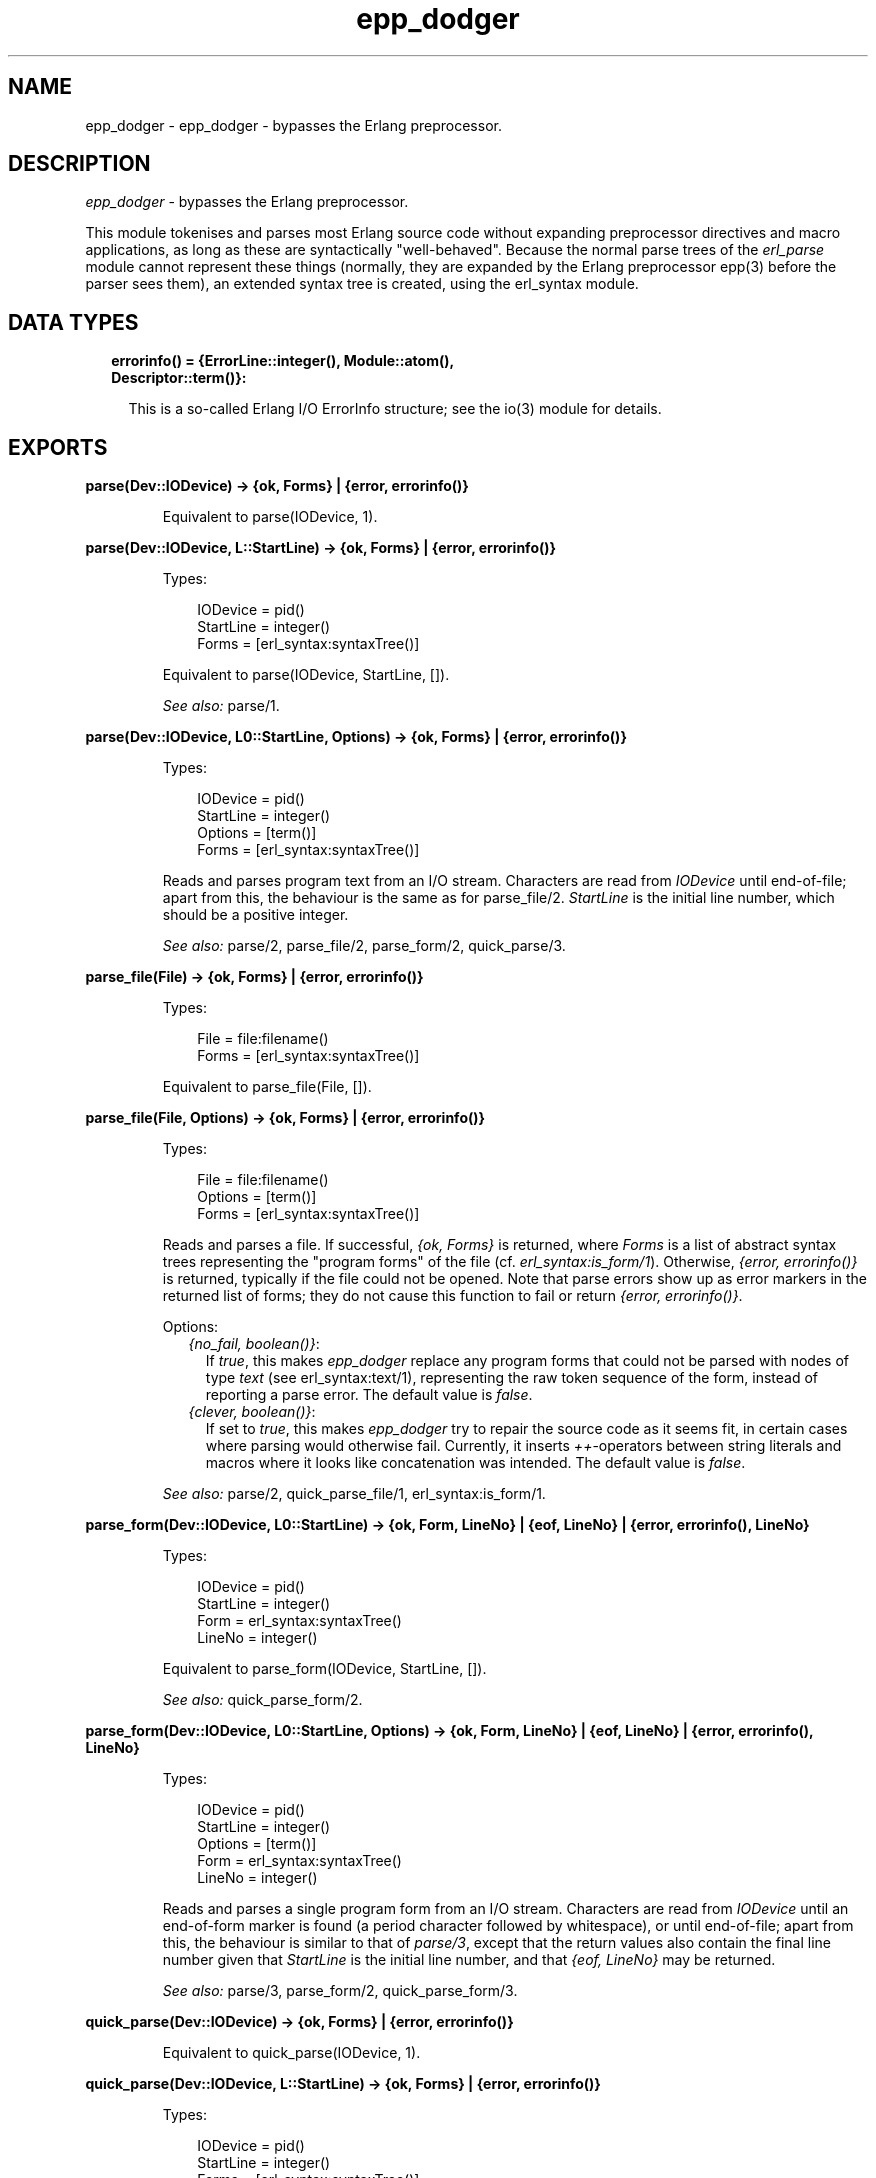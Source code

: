 .TH epp_dodger 3 "syntax_tools 2.3" "" "Erlang Module Definition"
.SH NAME
epp_dodger \- epp_dodger - bypasses the Erlang preprocessor.
.SH DESCRIPTION
.LP
\fIepp_dodger\fR\& - bypasses the Erlang preprocessor\&.
.LP
This module tokenises and parses most Erlang source code without expanding preprocessor directives and macro applications, as long as these are syntactically "well-behaved"\&. Because the normal parse trees of the \fIerl_parse\fR\& module cannot represent these things (normally, they are expanded by the Erlang preprocessor epp(3) before the parser sees them), an extended syntax tree is created, using the erl_syntax module\&.
.SH "DATA TYPES"

.RS 2
.TP 2
.B
errorinfo() = {ErrorLine::integer(), Module::atom(), Descriptor::term()}:

.RS 2
.LP
This is a so-called Erlang I/O ErrorInfo structure; see the io(3) module for details\&.
.RE
.RE
.SH EXPORTS
.LP
.B
parse(Dev::IODevice) -> {ok, Forms} | {error, errorinfo()}
.br
.RS
.LP
Equivalent to parse(IODevice, 1)\&.
.RE
.LP
.B
parse(Dev::IODevice, L::StartLine) -> {ok, Forms} | {error, errorinfo()}
.br
.RS
.LP
Types:

.RS 3
IODevice = pid()
.br
StartLine = integer()
.br
Forms = [erl_syntax:syntaxTree()]
.br
.RE
.RE
.RS
.LP
Equivalent to parse(IODevice, StartLine, [])\&.
.LP
\fISee also:\fR\& parse/1\&.
.RE
.LP
.B
parse(Dev::IODevice, L0::StartLine, Options) -> {ok, Forms} | {error, errorinfo()}
.br
.RS
.LP
Types:

.RS 3
IODevice = pid()
.br
StartLine = integer()
.br
Options = [term()]
.br
Forms = [erl_syntax:syntaxTree()]
.br
.RE
.RE
.RS
.LP
Reads and parses program text from an I/O stream\&. Characters are read from \fIIODevice\fR\& until end-of-file; apart from this, the behaviour is the same as for parse_file/2\&. \fIStartLine\fR\& is the initial line number, which should be a positive integer\&.
.LP
\fISee also:\fR\& parse/2, parse_file/2, parse_form/2, quick_parse/3\&.
.RE
.LP
.B
parse_file(File) -> {ok, Forms} | {error, errorinfo()}
.br
.RS
.LP
Types:

.RS 3
File = file:filename()
.br
Forms = [erl_syntax:syntaxTree()]
.br
.RE
.RE
.RS
.LP
Equivalent to parse_file(File, [])\&.
.RE
.LP
.B
parse_file(File, Options) -> {ok, Forms} | {error, errorinfo()}
.br
.RS
.LP
Types:

.RS 3
File = file:filename()
.br
Options = [term()]
.br
Forms = [erl_syntax:syntaxTree()]
.br
.RE
.RE
.RS
.LP
Reads and parses a file\&. If successful, \fI{ok, Forms}\fR\& is returned, where \fIForms\fR\& is a list of abstract syntax trees representing the "program forms" of the file (cf\&. \fIerl_syntax:is_form/1\fR\&)\&. Otherwise, \fI{error, errorinfo()}\fR\& is returned, typically if the file could not be opened\&. Note that parse errors show up as error markers in the returned list of forms; they do not cause this function to fail or return \fI{error, errorinfo()}\fR\&\&.
.LP
Options:
.RS 2
.TP 2
.B
\fI{no_fail, boolean()}\fR\&:
If \fItrue\fR\&, this makes \fIepp_dodger\fR\& replace any program forms that could not be parsed with nodes of type \fItext\fR\& (see erl_syntax:text/1), representing the raw token sequence of the form, instead of reporting a parse error\&. The default value is \fIfalse\fR\&\&.
.TP 2
.B
\fI{clever, boolean()}\fR\&:
If set to \fItrue\fR\&, this makes \fIepp_dodger\fR\& try to repair the source code as it seems fit, in certain cases where parsing would otherwise fail\&. Currently, it inserts \fI++\fR\&-operators between string literals and macros where it looks like concatenation was intended\&. The default value is \fIfalse\fR\&\&.
.RE
.LP

.LP
\fISee also:\fR\& parse/2, quick_parse_file/1, erl_syntax:is_form/1\&.
.RE
.LP
.B
parse_form(Dev::IODevice, L0::StartLine) -> {ok, Form, LineNo} | {eof, LineNo} | {error, errorinfo(), LineNo}
.br
.RS
.LP
Types:

.RS 3
IODevice = pid()
.br
StartLine = integer()
.br
Form = erl_syntax:syntaxTree()
.br
LineNo = integer()
.br
.RE
.RE
.RS
.LP
Equivalent to parse_form(IODevice, StartLine, [])\&.
.LP
\fISee also:\fR\& quick_parse_form/2\&.
.RE
.LP
.B
parse_form(Dev::IODevice, L0::StartLine, Options) -> {ok, Form, LineNo} | {eof, LineNo} | {error, errorinfo(), LineNo}
.br
.RS
.LP
Types:

.RS 3
IODevice = pid()
.br
StartLine = integer()
.br
Options = [term()]
.br
Form = erl_syntax:syntaxTree()
.br
LineNo = integer()
.br
.RE
.RE
.RS
.LP
Reads and parses a single program form from an I/O stream\&. Characters are read from \fIIODevice\fR\& until an end-of-form marker is found (a period character followed by whitespace), or until end-of-file; apart from this, the behaviour is similar to that of \fIparse/3\fR\&, except that the return values also contain the final line number given that \fIStartLine\fR\& is the initial line number, and that \fI{eof, LineNo}\fR\& may be returned\&.
.LP
\fISee also:\fR\& parse/3, parse_form/2, quick_parse_form/3\&.
.RE
.LP
.B
quick_parse(Dev::IODevice) -> {ok, Forms} | {error, errorinfo()}
.br
.RS
.LP
Equivalent to quick_parse(IODevice, 1)\&.
.RE
.LP
.B
quick_parse(Dev::IODevice, L::StartLine) -> {ok, Forms} | {error, errorinfo()}
.br
.RS
.LP
Types:

.RS 3
IODevice = pid()
.br
StartLine = integer()
.br
Forms = [erl_syntax:syntaxTree()]
.br
.RE
.RE
.RS
.LP
Equivalent to quick_parse(IODevice, StartLine, [])\&.
.LP
\fISee also:\fR\& quick_parse/1\&.
.RE
.LP
.B
quick_parse(Dev::IODevice, L0::StartLine, Options) -> {ok, Forms} | {error, errorinfo()}
.br
.RS
.LP
Types:

.RS 3
IODevice = pid()
.br
StartLine = integer()
.br
Options = [term()]
.br
Forms = [erl_syntax:syntaxTree()]
.br
.RE
.RE
.RS
.LP
Similar to parse/3, but does a more quick-and-dirty processing of the code\&. See quick_parse_file/2 for details\&.
.LP
\fISee also:\fR\& parse/3, quick_parse/2, quick_parse_file/2, quick_parse_form/2\&.
.RE
.LP
.B
quick_parse_file(File) -> {ok, Forms} | {error, errorinfo()}
.br
.RS
.LP
Types:

.RS 3
File = file:filename()
.br
Forms = [erl_syntax:syntaxTree()]
.br
.RE
.RE
.RS
.LP
Equivalent to quick_parse_file(File, [])\&.
.RE
.LP
.B
quick_parse_file(File, Options) -> {ok, Forms} | {error, errorinfo()}
.br
.RS
.LP
Types:

.RS 3
File = file:filename()
.br
Options = [term()]
.br
Forms = [erl_syntax:syntaxTree()]
.br
.RE
.RE
.RS
.LP
Similar to parse_file/2, but does a more quick-and-dirty processing of the code\&. Macro definitions and other preprocessor directives are discarded, and all macro calls are replaced with atoms\&. This is useful when only the main structure of the code is of interest, and not the details\&. Furthermore, the quick-parse method can usually handle more strange cases than the normal, more exact parsing\&.
.LP
Options: see parse_file/2\&. Note however that for \fIquick_parse_file/2\fR\&, the option \fIno_fail\fR\& is \fItrue\fR\& by default\&.
.LP
\fISee also:\fR\& parse_file/2, quick_parse/2\&.
.RE
.LP
.B
quick_parse_form(Dev::IODevice, L0::StartLine) -> {ok, Form, LineNo} | {eof, LineNo} | {error, errorinfo(), LineNo}
.br
.RS
.LP
Types:

.RS 3
IODevice = pid()
.br
StartLine = integer()
.br
Form = erl_syntax:syntaxTree() | none
.br
LineNo = integer()
.br
.RE
.RE
.RS
.LP
Equivalent to quick_parse_form(IODevice, StartLine, [])\&.
.LP
\fISee also:\fR\& parse_form/2\&.
.RE
.LP
.B
quick_parse_form(Dev::IODevice, L0::StartLine, Options) -> {ok, Form, LineNo} | {eof, LineNo} | {error, errorinfo(), LineNo}
.br
.RS
.LP
Types:

.RS 3
IODevice = pid()
.br
StartLine = integer()
.br
Options = [term()]
.br
Form = erl_syntax:syntaxTree()
.br
LineNo = integer()
.br
.RE
.RE
.RS
.LP
Similar to parse_form/3, but does a more quick-and-dirty processing of the code\&. See quick_parse_file/2 for details\&.
.LP
\fISee also:\fR\& parse/3, parse_form/3, quick_parse_form/2\&.
.RE
.LP
.B
tokens_to_string(Tokens::[term()]) -> string()
.br
.RS
.LP
Generates a string corresponding to the given token sequence\&. The string can be re-tokenized to yield the same token list again\&.
.RE
.SH AUTHORS
.LP
Richard Carlsson
.I
<carlsson\&.richard@gmail\&.com>